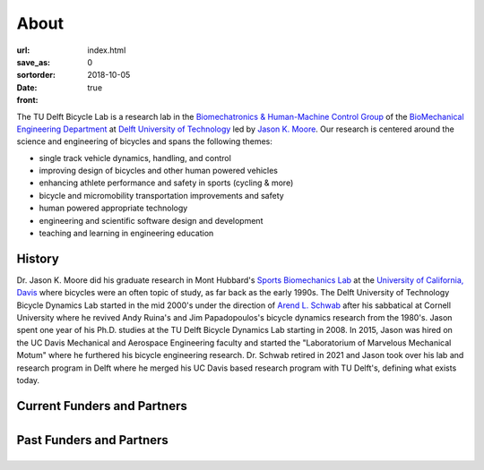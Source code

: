 =====
About
=====

:url:
:save_as: index.html
:sortorder: 0
:date: 2018-10-05
:front: true

.. image:: https://objects-us-east-1.dream.io/mechmotum/bicycle-lab-collage-640w.png
   :align: center

The TU Delft Bicycle Lab is a research lab in the `Biomechatronics &
Human-Machine Control Group`_ of the `BioMechanical Engineering Department`_ at
`Delft University of Technology`_ led by `Jason K. Moore`_. Our research is
centered around the science and engineering of bicycles and spans the following
themes:

- single track vehicle dynamics, handling, and control
- improving design of bicycles and other human powered vehicles
- enhancing athlete performance and safety in sports (cycling & more)
- bicycle and micromobility transportation improvements and safety
- human powered appropriate technology
- engineering and scientific software design and development
- teaching and learning in engineering education

.. raw:: html

   <br>
   <p style="text-align:center;font-size:x-large;">
   <strong>
   <a href="{filename}/pages/company-organization-collaboration.rst">Learn how you can collaborate with us!</a>
   </strong>
   </p>

History
=======

Dr. Jason K. Moore did his graduate research in Mont Hubbard's `Sports
Biomechanics Lab`_ at the `University of California, Davis`_ where bicycles
were an often topic of study, as far back as the early 1990s. The Delft
University of Technology Bicycle Dynamics Lab started in the mid 2000's under
the direction of `Arend L. Schwab`_ after his sabbatical at Cornell University
where he revived Andy Ruina's and Jim Papadopoulos's bicycle dynamics research
from the 1980's. Jason spent one year of his Ph.D. studies at the TU Delft
Bicycle Dynamics Lab starting in 2008. In 2015, Jason was hired on the UC Davis
Mechanical and Aerospace Engineering faculty and started the "Laboratorium of
Marvelous Mechanical Motum" where he furthered his bicycle engineering
research. Dr.  Schwab retired in 2021 and Jason took over his lab and research
program in Delft where he merged his UC Davis based research program with TU
Delft's, defining what exists today.

Current Funders and Partners
============================

.. list-table::
   :class: borderless
   :align: center
   :width: 100%

   * - .. image:: https://objects-us-east-1.dream.io/mechmotum/logo-dsm-firmenich-postnl.svg
          :width: 100%
          :target: https://www.teamdsmfirmenich-postnl.com/
     - .. image:: https://objects-us-east-1.dream.io/mechmotum/
          :width: 100%
          :target: none

Past Funders and Partners
=========================

.. list-table::
   :class: borderless
   :align: center
   :width: 100%

   * - .. image:: https://objects-us-east-1.dream.io/mechmotum/logo-prinoth.png
          :width: 100%
          :target: https://www.prinoth.com/
     - .. image:: https://objects-us-east-1.dream.io/mechmotum/logo-gazelle.png
          :width: 100%
          :target: https://www.gazellebikes.com
     - .. image:: https://objects-us-east-1.dream.io/mechmotum/ictech-logo.png
          :width: 100%
          :target: https://www.ictech.se
   * - .. image:: https://objects-us-east-1.dream.io/mechmotum/logo-bosch-ebike.jpg
          :width: 100%
          :target: https://www.bosch-ebike.com
     - .. image:: https://objects-us-east-1.dream.io/mechmotum/logo-swov.png
          :width: 100%
          :target: https://www.swov.nl
     - .. image:: https://objects-us-east-1.dream.io/mechmotum/logo-quantsight.png
          :width: 100%
          :target: https://www.quansight.com
   * - .. image:: https://objects-us-east-1.dream.io/mechmotum/sympy-logo.png
          :width: 100%
          :target: https://www.sympy.org
     - .. image:: https://objects-us-east-1.dream.io/mechmotum/czi-logo.png
          :width: 100%
          :target: https://chanzuckerberg.com
     - .. image:: https://objects-us-east-1.dream.io/mechmotum/logo-clicknl.png
          :height: 200px
          :target: https://www.clicknl.nl
   * - .. image:: https://objects-us-east-1.dream.io/mechmotum/logo-nwo.jpg
          :height: 200px
          :target: https://www.nwo.nl
     - .. image:: https://objects-us-east-1.dream.io/mechmotum/logo-veiligheid.svg
          :width: 100%
          :target: https://www.veiligheid.nl
     - .. image:: https://objects-us-east-1.dream.io/mechmotum/
          :width: 100%
          :target: none

.. _Arend L. Schwab: http://bicycle.tudelft.nl/schwab/
.. _BioMechanical Engineering Department: https://www.tudelft.nl/en/3me/about/departments/biomechanical-engineering
.. _Biomechatronics & Human-Machine Control Group: https://www.tudelft.nl/en/3me/about/departments/biomechanical-engineering/research/biomechatronics-human-machine-control/
.. _Delft University of Technology: https://www.tudelft.nl
.. _Jason K. Moore: https://www.moorepants.info
.. _Sports Biomechanics Lab: https://research.engineering.ucdavis.edu/biosport
.. _University of California, Davis: https://en.wikipedia.org/wiki/University_of_California,_Davis
